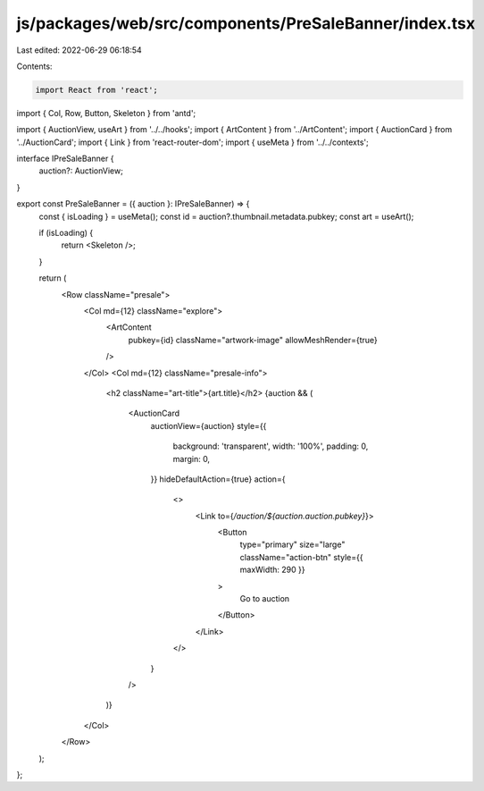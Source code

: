 js/packages/web/src/components/PreSaleBanner/index.tsx
======================================================

Last edited: 2022-06-29 06:18:54

Contents:

.. code-block:: tsx

    import React from 'react';
import { Col, Row, Button, Skeleton } from 'antd';

import { AuctionView, useArt } from '../../hooks';
import { ArtContent } from '../ArtContent';
import { AuctionCard } from '../AuctionCard';
import { Link } from 'react-router-dom';
import { useMeta } from '../../contexts';

interface IPreSaleBanner {
  auction?: AuctionView;
}

export const PreSaleBanner = ({ auction }: IPreSaleBanner) => {
  const { isLoading } = useMeta();
  const id = auction?.thumbnail.metadata.pubkey;
  const art = useArt();

  if (isLoading) {
    return <Skeleton />;
  }

  return (
    <Row className="presale">
      <Col md={12} className="explore">
        <ArtContent
          pubkey={id}
          className="artwork-image"
          allowMeshRender={true}
        />
      </Col>
      <Col md={12} className="presale-info">
        <h2 className="art-title">{art.title}</h2>
        {auction && (
          <AuctionCard
            auctionView={auction}
            style={{
              background: 'transparent',
              width: '100%',
              padding: 0,
              margin: 0,
            }}
            hideDefaultAction={true}
            action={
              <>
                <Link to={`/auction/${auction.auction.pubkey}`}>
                  <Button
                    type="primary"
                    size="large"
                    className="action-btn"
                    style={{ maxWidth: 290 }}
                  >
                    Go to auction
                  </Button>
                </Link>
              </>
            }
          />
        )}
      </Col>
    </Row>
  );
};


